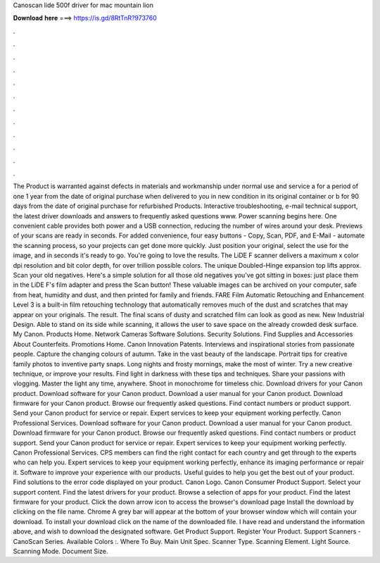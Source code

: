 Canoscan lide 500f driver for mac mountain lion

𝐃𝐨𝐰𝐧𝐥𝐨𝐚𝐝 𝐡𝐞𝐫𝐞 ===> https://is.gd/8RtTnR?973760

.

.

.

.

.

.

.

.

.

.

.

.

The Product is warranted against defects in materials and workmanship under normal use and service a for a period of one 1 year from the date of original purchase when delivered to you in new condition in its original container or b for 90 days from the date of original purchase for refurbished Products. Interactive troubleshooting, e-mail technical support, the latest driver downloads and answers to frequently asked questions www.
Power scanning begins here. One convenient cable provides both power and a USB connection, reducing the number of wires around your desk. Previews of your scans are ready in seconds. For added convenience, four easy buttons - Copy, Scan, PDF, and E-Mail - automate the scanning process, so your projects can get done more quickly. Just position your original, select the use for the image, and in seconds it's ready to go. You're going to love the results. The LiDE F scanner delivers a maximum x color dpi resolution and bit color depth, for over trillion possible colors.
The unique Doubled-Hinge expansion top lifts approx. Scan your old negatives. Here's a simple solution for all those old negatives you've got sitting in boxes: just place them in the LiDE F's film adapter and press the Scan button! These valuable images can be archived on your computer, safe from heat, humidity and dust, and then printed for family and friends. FARE Film Automatic Retouching and Enhancement Level 3 is a built-in film retouching technology that automatically removes much of the dust and scratches that may appear on your originals.
The result. The final scans of dusty and scratched film can look as good as new. New Industrial Design. Able to stand on its side while scanning, it allows the user to save space on the already crowded desk surface.
My Canon. Products Home. Network Cameras Software Solutions. Security Solutions. Find Supplies and Accessories About Counterfeits.
Promotions Home. Canon Innovation Patents. Interviews and inspirational stories from passionate people. Capture the changing colours of autumn. Take in the vast beauty of the landscape. Portrait tips for creative family photos to inventive party snaps.
Long nights and frosty mornings, make the most of winter. Try a new creative technique, or improve your results. Find light in darkness with these tips and techniques. Share your passions with vlogging. Master the light any time, anywhere. Shoot in monochrome for timeless chic. Download drivers for your Canon product. Download software for your Canon product. Download a user manual for your Canon product. Download firmware for your Canon product.
Browse our frequently asked questions. Find contact numbers or product support. Send your Canon product for service or repair. Expert services to keep your equipment working perfectly.
Canon Professional Services. Download software for your Canon product. Download a user manual for your Canon product. Download firmware for your Canon product. Browse our frequently asked questions. Find contact numbers or product support. Send your Canon product for service or repair. Expert services to keep your equipment working perfectly.
Canon Professional Services. CPS members can find the right contact for each country and get through to the experts who can help you. Expert services to keep your equipment working perfectly, enhance its imaging performance or repair it. Software to improve your experience with our products. Useful guides to help you get the best out of your product. Find solutions to the error code displayed on your product. Canon Logo. Canon Consumer Product Support.
Select your support content. Find the latest drivers for your product. Browse a selection of apps for your product. Find the latest firmware for your product. Click the down arrow icon to access the browser's download page Install the download by clicking on the file name. Chrome A grey bar will appear at the bottom of your browser window which will contain your download. To install your download click on the name of the downloaded file.
I have read and understand the information above, and wish to download the designated software. Get Product Support. Register Your Product. Support Scanners - CanoScan Series. Available Colors :. Where To Buy. Main Unit Spec. Scanner Type.
Scanning Element. Light Source. Scanning Mode. Document Size.